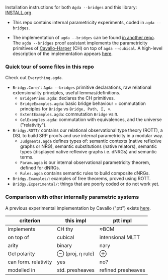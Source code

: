 Installation instructions for both ~Agda --bridges~ and this library: [[https://github.com/antoinevanmuylder/bridgy-lib/blob/main/INSTALL.org][INSTALL.org]].

- This repo contains internal parametricity experiments, coded in ~agda --bridges~.

- The implementation of ~agda --bridges~ can be found [[https://github.com/antoinevanmuylder/agda/tree/bridges][in another repo]]. The ~agda --bridges~ proof assistant implements the parametricity primitives of [[https://lmcs.episciences.org/8651][Cavallo-Harper]] (CH) on top of ~agda --cubical~. A high-level description of the implementation appears [[https://github.com/antoinevanmuylder/bridgy-lib/blob/main/POPL24-related/README.md][here]].

*** Quick tour of some files in this repo
Check out ~Everything.agda~.
- ~Bridgy.Core/~ :  ~Agda --bridges~ primitive declarations, raw relational extensionality principles, useful lemmas/definitions. 
  - ~BridgePrims.agda~: declares the CH primitives.
  - ~BridgeExamples.agda~: basic bridge behaviour + commutation principles for ~Bridge~ vs ~Bridge, Path, Σ, ×~.
  - ~ExtentExamples.agda~: commutation ~Bridge~ vs ~Π~.
  - ~GelExamples.agda~: commutation with equivalences, and the universe ("relativity").
- ~Bridgy.ROTT/~ contains our relational observational type theory (ROTT), a DSL to build SRP proofs and use internal parametricity in a modular way.
  - ~Judgments.agda~ defines types of: semantic contexts (native reflexive graphs or NRG), semantic substitutions (native relators), semantic types (displayed native reflexive graphs i.e. dNRGs) and semantic terms.
  - ~Param.agda~ is our internal observational parametricity theorem, defined for dNRGs.
  - ~Rules.agda~ contains semantic rules to build composite dNRGs.
- ~Bridgy.Examples/~: examples of free theorems, proved using ROTT.
- ~Bridgy.Experimental/~: things that are poorly coded or do not work yet.
*** Comparison with other internally parametric systems
A previous experimental implementation by Cavallo ("ptt") exists [[https://github.com/ecavallo/ptt][here]].
| criterion            | this impl        | ptt impl           |
|----------------------+------------------+--------------------|
| implements           | CH thy           | ≈BCM               |
| on top of            | cubical          | intensional MLTT   |
| arity                | binary           | nary               |
| Gel polarity         | ⊖ (proj, η rule) | ⊕                  |
| can form. relativity | yes              | no?                |
| modelled in          | std. presheaves  | refined presheaves |

